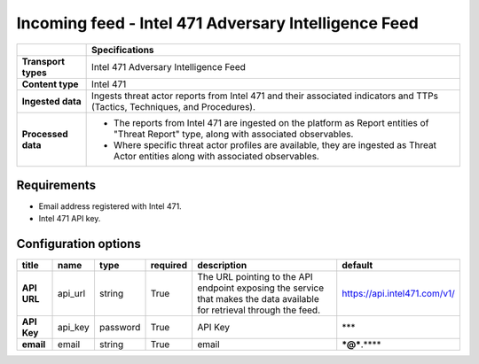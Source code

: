 Incoming feed - |transport_type|
*******************************************************

.. |provider| replace:: Intel 471
.. |transport_type| replace:: |provider| Adversary Intelligence Feed
.. |content_type| replace:: |provider|

..  list-table::
    :header-rows: 1
    :stub-columns: 1
    :align: left

    * -
      - Specifications
    
    * - Transport types
      - |transport_type|

    * - Content type
      - |content_type|
    
    * - Ingested data
      - Ingests threat actor reports from Intel 471
        and their associated indicators and TTPs
        (Tactics, Techniques, and Procedures).
    
    * - Processed data
      - * The reports from Intel 471 are ingested
          on the platform as
          Report entities of "Threat Report" type,
          along with associated observables.
        * Where specific threat actor profiles
          are available, they are ingested
          as Threat Actor entities along with
          associated observables.

Requirements
================

- Email address registered with |provider|.
- |provider| API key.

Configuration options
==============================

..  csv-table::
    :align: left
    :header-rows: 1
    :stub-columns: 1

    "title","name","type","required","description","default"
    "API URL","api_url","string","True","The URL pointing to the API endpoint exposing the service that makes the data available for retrieval through the feed.","https://api.intel471.com/v1/"
    "API Key","api_key","password","True","API Key","***"
    "email","email","string","True","email","***@***.****"


